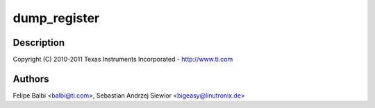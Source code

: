.. -*- coding: utf-8; mode: rst -*-
.. src-file: drivers/usb/dwc3/debugfs.c

.. _`dump_register`:

dump_register
=============

.. c:function::  dump_register( nm)

    DesignWare USB3 DRD Controller DebugFS file

    :param  nm:
        *undescribed*

.. _`dump_register.description`:

Description
-----------

Copyright (C) 2010-2011 Texas Instruments Incorporated - http://www.ti.com

.. _`dump_register.authors`:

Authors
-------

Felipe Balbi <balbi@ti.com>,
Sebastian Andrzej Siewior <bigeasy@linutronix.de>

.. This file was automatic generated / don't edit.


